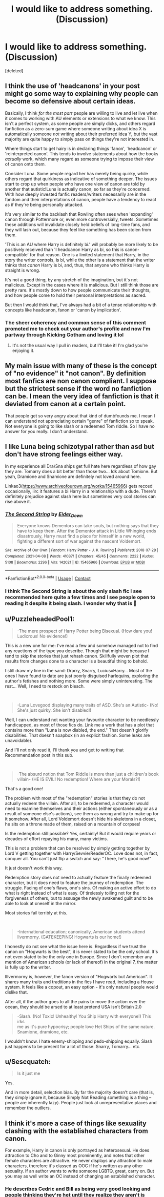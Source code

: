 #+TITLE: I would like to address something. (Discussion)

* I would like to address something. (Discussion)
:PROPERTIES:
:Score: 2
:DateUnix: 1621611759.0
:DateShort: 2021-May-21
:FlairText: Discussion
:END:
[deleted]


** I think the use of 'headcanons' in your post might go some way to explaining why people can become so defensive about certain ideas.

Basically, I think /for the most part/ people are willing to live and let live when it comes to working with AU elements or extensions to what we know. This isn't a perfect system, as some people are simply dicks, and others regard fanfiction as a zero-sum game where someone writing about idea X is automatically someone /not/ writing about their preferred idea Y, but the vast majority are quite happy to simply pass on things they're not interested in.

Where things start to get hairy is in declaring things 'fanon', 'headcanon' or 'reinterpreted canon'. This tends to involve statements about how the books /actually/ work, which many regard as someone trying to impose their view of canon onto them.

Consider Luna. Some people regard her has merely being quirky, while others regard that quirkiness as indicative of something deeper. The issues start to crop up when people who have one view of canon are told by another that autistic!Luna is actually canon, so far as they're concerned. With how deeply invested fanfic readers/writers necessarily are in the fandom and their interpretations of canon, people have a tendency to react as if they're being personally attacked.

It's very similar to the backlash that Rowling often sees when 'expanding' canon through Pottermore or, even more controversially, tweets. Sometimes these additions will invalidate closely held beliefs of long-time fans, and they will lash out, because they feel like something has been stolen from them.

'This is an AU where Harry is definitely bi.' will probably be more likely to be positively received than 'I headcanon Harry as bi, so this is canon-compatible' for that reason. One is a limited statement that Harry, in the story the writer controls, is bi, while the other is a statement that the writer thinks that /canon/ Harry is bi, and, thus, that anyone who thinks Harry is straight is wrong.

It's not a good thing, by any stretch of the imagination, but it's not malicious. Except in the cases where it is malicious. But I still think those are pretty rare. It's mostly down to how people communicate their thoughts, and how people come to hold their personal interpretations as sacred.

But then I would think that, I've always had a bit of a tense relationship with concepts like headcanon, fanon or 'canon by implication'.
:PROPERTIES:
:Author: SteelbadgerMk2
:Score: 20
:DateUnix: 1621614283.0
:DateShort: 2021-May-21
:END:

*** The sheer coherency and common sense of this comment promoted me to check out your author's profile and now I'm partway through Kicking Gotham and loving it lol
:PROPERTIES:
:Author: stolethemorning
:Score: 2
:DateUnix: 1621632488.0
:DateShort: 2021-May-22
:END:

**** It's not the usual way I pull in readers, but I'll take it! I'm glad you're enjoying it.
:PROPERTIES:
:Author: SteelbadgerMk2
:Score: 2
:DateUnix: 1621634869.0
:DateShort: 2021-May-22
:END:


** My main issue with many of these is the concept of "no evidence" it "not canon". By definition most fanfics are non canon compliant. I suppose but the strictest sense if the word no fanfiction can be. I mean the very idea of fanfiction is that it deviated from canon at a certain point.

That people get so very angry about that kind of dumbfounds me. I mean I can understand not appreciating certain "genre" of fanfiction so to speak. Not everyone is going to like slash or a redeemed Tom riddle. So I have no answer for you really. I don't understand.
:PROPERTIES:
:Author: SagaciousRouge
:Score: 6
:DateUnix: 1621614746.0
:DateShort: 2021-May-21
:END:


** I like Luna being schizotypal rather than asd but don't have strong feelings either way.

In my experience all Dra/Sna ships get full hate here regardless of how gay they are. Tomarry does a bit better than those two... Idk about Tomione. But yeah, Dramione and Snamione are definitely not loved around here.

Linkao3([[https://www.archiveofourown.org/works/15465966]]) gets recced occasionally, iirc it features a bi Harry in a relationship with a dude. There's definitely prejudice against slash here but sometimes very cool stories can rise above it.
:PROPERTIES:
:Author: chlorinecrownt
:Score: 7
:DateUnix: 1621614775.0
:DateShort: 2021-May-21
:END:

*** [[https://archiveofourown.org/works/15465966][*/The Second String/*]] by [[https://www.archiveofourown.org/users/Eider_Down/pseuds/Eider_Down][/Eider_Down/]]

#+begin_quote
  Everyone knows Dementors can take souls, but nothing says that they have to keep them. After the Dementor attack in Little Whinging ends disastrously, Harry must find a place for himself in a new world, fighting a different sort of war against the nascent Voldemort.
#+end_quote

^{/Site/:} ^{Archive} ^{of} ^{Our} ^{Own} ^{*|*} ^{/Fandom/:} ^{Harry} ^{Potter} ^{-} ^{J.} ^{K.} ^{Rowling} ^{*|*} ^{/Published/:} ^{2018-07-28} ^{*|*} ^{/Completed/:} ^{2021-04-08} ^{*|*} ^{/Words/:} ^{410371} ^{*|*} ^{/Chapters/:} ^{45/45} ^{*|*} ^{/Comments/:} ^{2222} ^{*|*} ^{/Kudos/:} ^{5108} ^{*|*} ^{/Bookmarks/:} ^{2296} ^{*|*} ^{/Hits/:} ^{142021} ^{*|*} ^{/ID/:} ^{15465966} ^{*|*} ^{/Download/:} ^{[[https://archiveofourown.org/downloads/15465966/The%20Second%20String.epub?updated_at=1620957785][EPUB]]} ^{or} ^{[[https://archiveofourown.org/downloads/15465966/The%20Second%20String.mobi?updated_at=1620957785][MOBI]]}

--------------

*FanfictionBot*^{2.0.0-beta} | [[https://github.com/FanfictionBot/reddit-ffn-bot/wiki/Usage][Usage]] | [[https://www.reddit.com/message/compose?to=tusing][Contact]]
:PROPERTIES:
:Author: FanfictionBot
:Score: 3
:DateUnix: 1621614792.0
:DateShort: 2021-May-21
:END:


*** I think The Second String is about the only slash fic I see recommended here quite a few times and I see people open to reading it despite it being slash. I wonder why that is 🤔
:PROPERTIES:
:Author: sailingg
:Score: 3
:DateUnix: 1621620262.0
:DateShort: 2021-May-21
:END:


** u/PuzzleheadedPool1:
#+begin_quote
  -The mere prospect of Harry Potter being Bisexual. (How dare you! Ludicrous! No evidence!)
#+end_quote

This is a new one for me: I've read a few and somehow managed not to find any reactions of the type you describe. Though that might be because I tend to skip the stories that just rehash canon. Skillfully woven plot that results from changes done to a character is a beautiful thing to behold.

I still draw my line in the sand: Drarry, Snarry, LuciusxHarry... Most of the ones I have found to date are just poorly disguised harlequins, exploring the author's fetishes and nothing more. Some were simply uninteresting. The rest... Well, I need to restock on bleach.

​

#+begin_quote
  -Luna Lovegood displaying many traits of ASD. She's an Autistic- (No! She's just quirky. She isn't disabled!)
#+end_quote

Well, I can understand not wanting your favourite character to be needlessly handicapped, as most of those fics do. Link me a work that has a plot that contains more than "Luna is now diabled, the end." That doesn't glorify disabilities. That doesn't soapbox (in an explicit fashion. Some leaks are unavoidable).

And I'll not only read it, I'll thank you and get to writing that Recommendation post in this sub.

​

#+begin_quote
  -The absurd notion that Tom Riddle is more than just a children's book\\
  villain- (HE IS EVIL! No redemption! Where are your Morals?!)
#+end_quote

That's a good one!

The problem with most of the "redemption" stories is that they do not actually redeem the villain. After all, to be redeemed, a character would need to examine themselves and their actions (either spontaneously or as a result of someone else's actions), see them as wrong and try to make up for it somehow. After all, Lord Voldemort doesn't hide his skeletons in a closet, he sits on a throne made of them, raised on a mountain of corpses!

Is the redemption still possible? Yes, certainly! But it would require years or decades of effort repaying his many, many victims.

This is not a problem that can be resolved by simply getting together by Lord V getting together with Harry/Sevvie/ReaderOC. Love does not, in fact, conquer all. You can't just flip a switch and say: "There, he's good now!"

It just doesn't work this way.

Redemption story does not need to actually feature the finally redeemed character, but it does need to feature the journey of redemption. The struggle. Facing of one's flaws, one's sins. Of making an active effort to do what is right instead of what is easy. Of tirelessly toiling not for the forgiveness of others, but to assuage the newly awakened guilt and to be able to look at oneself in the mirror.

Most stories fail terribly at this.

​

#+begin_quote
  -International education; canonically, American students attend Ilvermorny. (GATEKEEPING! Hogwarts is our home!)
#+end_quote

I honestly do not see what the issue here is. Regardless if we trust the canon on "Hogwarts is the best", it is never stated to be the only school. It's not even stated to be the only one in Europe. Since I don't remember any mention of American schools (or lack of thereof) in the original 7, the matter is fully up to the writer.

Illvermorny is, however, the fanon version of "Hogwarts but American". It shares many traits and traditions in the fics I have read, including a House system. It feels like a copout, an easy option - it's only natural people would dislike that.

After all, if the author goes to all the pains to move the action over the ocean, they should be arsed to at least pretend USA isn't Britain 2.0

#+begin_quote
  -Slash. (No! Toxic! Unhealthy! You Ship Harry with everyone!) This irks\\
  me as it's pure hypocrisy; people love Het Ships of the same nature.\\
  Snamione, dramione, etc.
#+end_quote

I wouldn't know. I hate enemy-shipping and pedo-shipping equally. Slash just happens to be present for a lot of those: Snarry, Tomarry... etc.
:PROPERTIES:
:Author: PuzzleheadedPool1
:Score: 2
:DateUnix: 1621622046.0
:DateShort: 2021-May-21
:END:


** u/Sescquatch:
#+begin_quote
  Is it just me
#+end_quote

Yes.

And in more detail, selection bias. By far the majority doesn't care (that is, they simply ignore it, because Simply Not Reading something is a thing -- people are inherently lazy). People just look at unrepresentative places and remember the outliers.
:PROPERTIES:
:Author: Sescquatch
:Score: 3
:DateUnix: 1621617567.0
:DateShort: 2021-May-21
:END:


** I think it's more a case of things like sexuality clashing with the established characters from canon.

For example, Harry in canon is only portrayed as heterosexual. He does attraction to Cho and to Ginny most prominently, and notes that other female characters are attractive. He never displays any attraction to male characters, therefore it's classed as OOC if he's written as any other sexuality. If an author wants to write someone LGBTQ, great, carry on. But you may as well write an OC instead of changing an established character.
:PROPERTIES:
:Author: ObserveFlyingToast
:Score: 1
:DateUnix: 1621614825.0
:DateShort: 2021-May-21
:END:

*** He describes Cedric and Bill as being very good looking and people thinking they're het until they realize they aren't is super common and his sexuality is nothing like being central to his characterization and fanfiction routinely makes larger changes to characters than this.
:PROPERTIES:
:Author: chlorinecrownt
:Score: 4
:DateUnix: 1621615862.0
:DateShort: 2021-May-21
:END:

**** u/PlusMortgage:
#+begin_quote
  He describes Cedric and Bill as being very good looking
#+end_quote

Speaking as a (heterosexual) man, noticing that another man is good looking does not mean any romantic interest. I mean, it's not like we are blind or totally unaware of the canon of beauty. It can be pretty shallow, but sometimes it can means something as simple as "He is good looking, he must have it easy with girls".

​

#+begin_quote
  and people thinking they're het until they realize they aren't is super common
#+end_quote

While it may be true in the real world, I don't like this argument into fiction because, using it as a foundation, you can make absollutely every character Bi or Gay:

- Character shows romantic interest into a character of the same sex = he is gay
- Character does not show romantic interest into a character of the same sex = he is totally gay, he just doesn't know it yet
- Character does not show romantic interest into a character of the same sex, and is mocking any same sex relationships = He is gay, and acting as a homophobe because he doesn't understand he is gay yet

In fictions, I consider that a character can only be "canonically" what he is shown into the story. In the case of Harry, he only shows romantic interest to girls (Cho and Ginny), so he is hetero.

In the end, it doesn't really matter what Harry is since Fanfictions author are totally free to change it. But I think it's important to have a very clear understanding about what is Canon, and what is not (Killing Curse is, Magical Cores are not). People are free to have any Headcanon they want, but Headcanon are different from Canon and should not be presented as it.

​

Basically, anyone is free to say that Harry is gay or bi in his Headcanon, and nothing should argue about that. But it's totally justified for people to react if someone tries to sell that as "Canon".
:PROPERTIES:
:Author: PlusMortgage
:Score: 2
:DateUnix: 1621617697.0
:DateShort: 2021-May-21
:END:

***** There's a difference between canon-compliant and canon-confirmed. Harry could definitely be bi in canon, but he couldn't be gay.
:PROPERTIES:
:Author: nousernameslef
:Score: 1
:DateUnix: 1621623907.0
:DateShort: 2021-May-21
:END:

****** There is also a difference between something being possible and something being likely. Everything that isn't explicitly denied is possible. But since novels are novels, and not textbooks or encyclopaedias, and in the interest of having a reasonable, shared universe of Canon facts to build on, you add a cut-off when something is /too/ unlikely and declare it not Canon.

And to this category belongs Harry being attracted to men, Hermione being black, Snape being a vampire, Dumbledore secretly being Gandalf, and the whole of Canon!world only existing in Harry's mind. It's just common sense.

As for the rest, everything @PlusMortgage said. Write whatever FF you want, but to insist this is reality in Canon just leaves me hopelessly confused. What's the gain? Why does it matter? Is it some kind of need for validation? I'd hope people are more self-confident then that. I really don't get it 🤷

 

*Edit:* Incidentally, where you easily see the difference is when you look at wikis and lexica. The HP wiki has a tendency to do precisely your approach, which is why it fails as a source of Canon fact checking when writing FF for me. I'm not interested in speculative answers, I'm interested in hard facts. Thus, the HP Lexicon, which limits itself strictly to that, is a much preferable source of Canon information.

And building on that, I then can add my own ideas into the story, exploring unexplained niches and blanks -- without insisting they'd be Canon. It's not a matter of "you can't do that", it's a matter of book-keeping.
:PROPERTIES:
:Author: Sescquatch
:Score: 2
:DateUnix: 1621625679.0
:DateShort: 2021-May-22
:END:


** Hmm I haven't given much thought to these points except for the last one, but then again, I'm not that involved in the fandom. The only reason why I know about the slash point was because I briefly dived into the potterzone app for a couple weeks before deleting it.

Come to think of it, I don't believe that I have read many fics featuring bisexual Harry. Maybe you do have a point..
:PROPERTIES:
:Author: Aridae-
:Score: 1
:DateUnix: 1621612366.0
:DateShort: 2021-May-21
:END:
